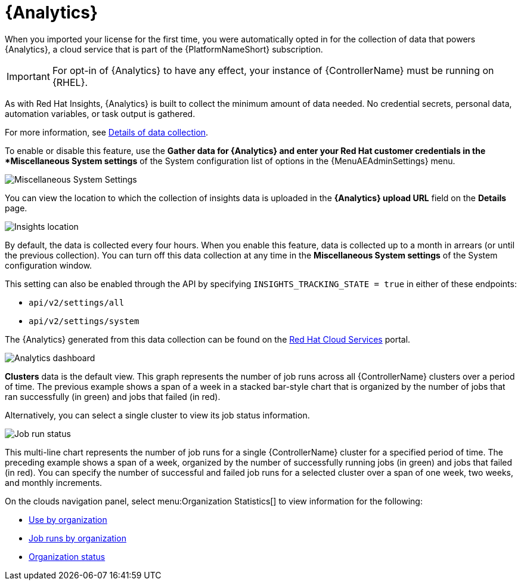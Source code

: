 [id="ref-controller-automation-analytics"]

= {Analytics}

When you imported your license for the first time, you were automatically opted in for the collection of data that powers {Analytics}, a cloud service that is part of the {PlatformNameShort} subscription.

[IMPORTANT]
====
For opt-in of {Analytics} to have any effect, your instance of {ControllerName} must be running on {RHEL}.
====

As with Red Hat Insights, {Analytics} is built to collect the minimum amount of data needed.
No credential secrets, personal data, automation variables, or task output is gathered.

For more information, see xref:ref-controller-data-collection-details[Details of data collection].

To enable or disable this feature, use the *Gather data for {Analytics} and enter your Red Hat customer credentials in the *Miscellaneous System settings* of the System configuration list of options in the {MenuAEAdminSettings} menu.

image:configure-controller-system-misc-analytics.png[Miscellaneous System Settings]

You can view the location to which the collection of insights data is uploaded in the *{Analytics} upload URL* field on the *Details* page.

image:misc-system-details-analytics-url.png[Insights location]

By default, the data is collected every four hours.
When you enable this feature, data is collected up to a month in arrears (or until the previous collection).
You can turn off this data collection at any time in the *Miscellaneous System settings* of the System configuration
window.

This setting can also be enabled through the API by specifying `INSIGHTS_TRACKING_STATE = true` in either of these endpoints:

* `api/v2/settings/all`
* `api/v2/settings/system`

The {Analytics} generated from this data collection can be found on the link:https://cloud.redhat.com[Red Hat Cloud Services] portal.

image:aa-dashboard.png[Analytics dashboard]

*Clusters* data is the default view.
This graph represents the number of job runs across all {ControllerName} clusters over a period of time.
The previous example shows a span of a week in a stacked bar-style chart that is organized by the number of jobs that ran successfully (in green) and jobs that failed (in red).

Alternatively, you can select a single cluster to view its job status information.

image:aa-job-run-status-over-time-period.png[Job run status]

This multi-line chart represents the number of job runs for a single {ControllerName} cluster for a specified period of time.
The preceding example shows a span of a week, organized by the number of successfully running jobs (in green) and jobs that failed (in red).
You can specify the number of successful and failed job runs for a selected cluster over a span of one week, two weeks, and monthly increments.

On the clouds navigation panel, select menu:Organization Statistics[] to view information for the following:

* xref:ref-controller-use-by-organization[Use by organization]
* xref:ref-controller-jobs-run-by-organization[Job runs by organization]
* xref:ref-controller-organization-status[Organization status]
